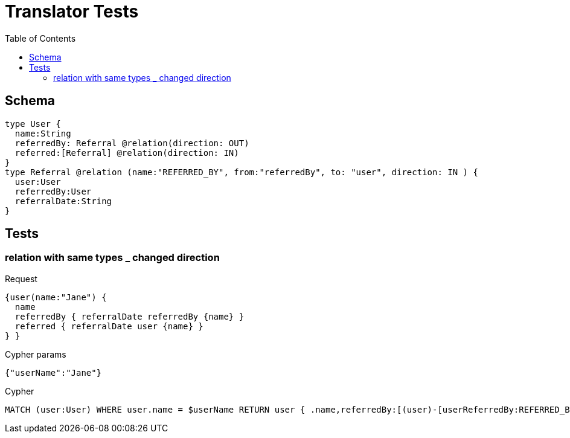 :toc:
= Translator Tests

== Schema

[source,graphql,schema=true]
----
type User {
  name:String
  referredBy: Referral @relation(direction: OUT)
  referred:[Referral] @relation(direction: IN)
}
type Referral @relation (name:"REFERRED_BY", from:"referredBy", to: "user", direction: IN ) {
  user:User
  referredBy:User
  referralDate:String
}
----

== Tests

=== relation with same types _ changed direction

.Request
[source,graphql]
----
{user(name:"Jane") {
  name
  referredBy { referralDate referredBy {name} }
  referred { referralDate user {name} }
} }
----

.Cypher params
[source,json]
----
{"userName":"Jane"}
----

.Cypher
[source,cypher]
----
MATCH (user:User) WHERE user.name = $userName RETURN user { .name,referredBy:[(user)-[userReferredBy:REFERRED_BY]->(userReferredByReferredBy:User) | userReferredBy { .referralDate,referredBy:userReferredByReferredBy { .name } }][0],referred:[(user)<-[userReferred:REFERRED_BY]-(userReferredUser:User) | userReferred { .referralDate,user:userReferredUser { .name } }] } AS user
----